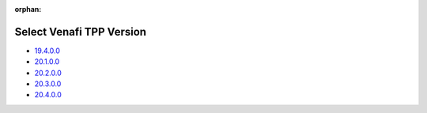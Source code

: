 :orphan:

Select Venafi TPP Version
=========================

* `19.4.0.0 <../19.4.0.0/index.html>`_
* `20.1.0.0 <../20.1.0.0/index.html>`_
* `20.2.0.0 <../20.2.0.0/index.html>`_
* `20.3.0.0 <../20.3.0.0/index.html>`_
* `20.4.0.0 <../20.4.0.0/index.html>`_
